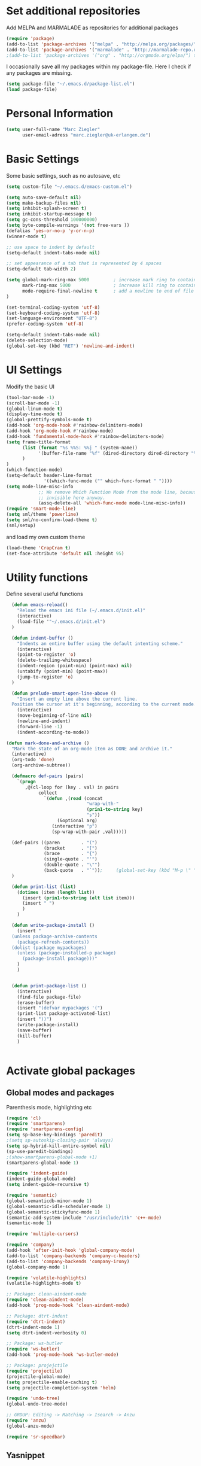 * Set additional repositories
  Add MELPA and MARMALADE as repositories for additional packages
  #+BEGIN_SRC emacs-lisp
    (require 'package)
    (add-to-list 'package-archives '("melpa" . "http://melpa.org/packages/"))
    (add-to-list 'package-archives '("marmalade" . "http://marmalade-repo.org/packages/"))
    ;(add-to-list 'package-archives '("org" . "http://orgmode.org/elpa/") t)

  #+END_SRC
  I occasionally save all my packages within my package-file. Here I check if any packages are missing.
  #+BEGIN_SRC emacs-lisp
    (setq package-file "~/.emacs.d/package-list.el")
    (load package-file)
  #+END_SRC

* Personal Information
  #+BEGIN_SRC emacs-lisp
    (setq user-full-name "Marc Ziegler"
          user-email-adress "marc.ziegler@uk-erlangen.de")
  #+END_SRC
* Basic Settings
  Some basic settings, such as no autosave, etc
  #+BEGIN_SRC emacs-lisp
    (setq custom-file "~/.emacs.d/emacs-custom.el")

    (setq auto-save-default nil)
    (setq make-backup-files nil)
    (setq inhibit-splash-screen t)
    (setq inhibit-startup-message t)
    (setq gc-cons-threshold 100000000)
    (setq byte-compile-warnings '(not free-vars ))
    (defalias 'yes-or-no-p 'y-or-n-p)
    (winner-mode t)

    ;; use space to indent by default
    (setq-default indent-tabs-mode nil)

    ;; set appearance of a tab that is represented by 4 spaces
    (setq-default tab-width 2)

    (setq global-mark-ring-max 5000         ; increase mark ring to contains 5000 entries
          mark-ring-max 5000                ; increase kill ring to contains 5000 entries
          mode-require-final-newline t      ; add a newline to end of file
    )

    (set-terminal-coding-system 'utf-8)
    (set-keyboard-coding-system 'utf-8)
    (set-language-environment "UTF-8")
    (prefer-coding-system 'utf-8)

    (setq-default indent-tabs-mode nil)
    (delete-selection-mode)
    (global-set-key (kbd "RET") 'newline-and-indent)

  #+END_SRC

* UI Settings
  Modify the basic UI
  #+BEGIN_SRC emacs-lisp
    (tool-bar-mode -1)
    (scroll-bar-mode -1)
    (global-linum-mode t)
    (display-time-mode t)
    (global-prettify-symbols-mode t)
    (add-hook 'org-mode-hook #'rainbow-delimiters-mode)
    (add-hook 'org-mode-hook #'rainbow-mode)
    (add-hook 'fundamental-mode-hook #'rainbow-delimiters-mode)
    (setq frame-title-format
          (list (format "%s %%S: %%j " (system-name))
                '(buffer-file-name "%f" (dired-directory dired-directory "%b"))
          )
    )
    (which-function-mode)
    (setq-default header-line-format
                  '((which-func-mode ("" which-func-format " "))))
    (setq mode-line-misc-info
                ;; We remove Which Function Mode from the mode line, because it's mostly
                ;; invisible here anyway.
                (assq-delete-all 'which-func-mode mode-line-misc-info))
    (require 'smart-mode-line)
    (setq sml/theme 'powerline)
    (setq sml/no-confirm-load-theme t)
    (sml/setup)    

  #+END_SRC
  and load my own custom theme
  #+BEGIN_SRC emacs-lisp
    (load-theme 'CrapCram t)
    (set-face-attribute 'default nil :height 95)

  #+END_SRC

* Utility functions
  Define several useful functions
  #+BEGIN_SRC emacs-lisp
      (defun emacs-reload()
        "Reload the emacs ini file (~/.emacs.d/init.el)"
        (interactive)
        (load-file '"~/.emacs.d/init.el")
      )

      (defun indent-buffer ()
        "Indents an entire buffer using the default intenting scheme."
        (interactive)
        (point-to-register 'o)
        (delete-trailing-whitespace)
        (indent-region (point-min) (point-max) nil)
        (untabify (point-min) (point-max))
        (jump-to-register 'o)
      )

      (defun prelude-smart-open-line-above ()
        "Insert an empty line above the current line.
      Position the cursor at it's beginning, according to the current mode."
        (interactive)
        (move-beginning-of-line nil)
        (newline-and-indent)
        (forward-line -1)
        (indent-according-to-mode))

    (defun mark-done-and-archive ()
      "Mark the state of an org-mode item as DONE and archive it."
      (interactive)
      (org-todo 'done)
      (org-archive-subtree))

      (defmacro def-pairs (pairs)
        `(progn
           ,@(cl-loop for (key . val) in pairs
                collect
                  `(defun ,(read (concat
                                  "wrap-with-"
                                  (prin1-to-string key)
                                  "s"))
                       (&optional arg)
                     (interactive "p")
                     (sp-wrap-with-pair ,val)))))

      (def-pairs ((paren        . "(")
                  (bracket      . "[")
                  (brace        . "{")
                  (single-quote . "'")
                  (double-quote . "\"")
                  (back-quote   . "`"));     (global-set-key (kbd "M-p \" ") 'wrap-with-double-quotes)
      )

      (defun print-list (list)
        (dotimes (item (length list))
          (insert (prin1-to-string (elt list item)))
          (insert " ")
          )
        )

      (defun write-package-install ()
        (insert "
      (unless package-archive-contents
        (package-refresh-contents))
      (dolist (package mypackages)
        (unless (package-installed-p package)
          (package-install package)))"
        )
        )


      (defun print-package-list ()
        (interactive)
        (find-file package-file)
        (erase-buffer)
        (insert "(defvar mypackages '(")
        (print-list package-activated-list)
        (insert "))")
        (write-package-install)
        (save-buffer)
        (kill-buffer)
        )


  #+END_SRC

* Activate global packages
** Global modes and packages
   Parenthesis mode, highlighting etc
   #+BEGIN_SRC emacs-lisp
     (require 'cl)
     (require 'smartparens)
     (require 'smartparens-config)
     (setq sp-base-key-bindings 'paredit)
     ;(setq sp-autoskip-closing-pair 'always)
     (setq sp-hybrid-kill-entire-symbol nil)
     (sp-use-paredit-bindings)
     ;(show-smartparens-global-mode +1)
     (smartparens-global-mode 1)

     (require 'indent-guide)
     (indent-guide-global-mode)
     (setq indent-guide-recursive t)

     (require 'semantic)
     (global-semanticdb-minor-mode 1)
     (global-semantic-idle-scheduler-mode 1)
     (global-semantic-stickyfunc-mode 1)
     (semantic-add-system-include "/usr/include/itk" 'c++-mode)
     (semantic-mode 1)

     (require 'multiple-cursors)

     (require 'company)
     (add-hook 'after-init-hook 'global-company-mode)
     (add-to-list 'company-backends 'company-c-headers)
     (add-to-list 'company-backends 'company-irony)
     (global-company-mode 1)

     (require 'volatile-highlights)
     (volatile-highlights-mode t)

     ;; Package: clean-aindent-mode
     (require 'clean-aindent-mode)
     (add-hook 'prog-mode-hook 'clean-aindent-mode)

     ;; Package: dtrt-indent
     (require 'dtrt-indent)
     (dtrt-indent-mode 1)
     (setq dtrt-indent-verbosity 0)

     ;; Package: ws-butler
     (require 'ws-butler)
     (add-hook 'prog-mode-hook 'ws-butler-mode)

     ;; Package: projejctile
     (require 'projectile)
     (projectile-global-mode)
     (setq projectile-enable-caching t)
     (setq projectile-completion-system 'helm)

     (require 'undo-tree)
     (global-undo-tree-mode)

     ;; GROUP: Editing -> Matching -> Isearch -> Anzu
     (require 'anzu)
     (global-anzu-mode)

     (require 'sr-speedbar)
   #+END_SRC
** Yasnippet
   Additional Yasnippet stuff
   #+BEGIN_SRC emacs-lisp

      (require 'yasnippet)
      (yas-global-mode 1)

      ;; Jump to end of snippet definition
      (define-key yas-keymap (kbd "<return>") 'yas/exit-all-snippets)

      ;; Inter-field navigation
      (defun yas/goto-end-of-active-field ()
        (interactive)
        (let* ((snippet (car (yas--snippets-at-point)))
               (position (yas--field-end (yas--snippet-active-field snippet))))
          (if (= (point) position)
              (move-end-of-line 1)
            (goto-char position))))

      (defun yas/goto-start-of-active-field ()
        (interactive)
        (let* ((snippet (car (yas--snippets-at-point)))
               (position (yas--field-start (yas--snippet-active-field snippet))))
          (if (= (point) position)
              (move-beginning-of-line 1)
            (goto-char position))))

      (define-key yas-keymap (kbd "C-e") 'yas/goto-end-of-active-field)
      (define-key yas-keymap (kbd "C-a") 'yas/goto-start-of-active-field)
      ;; (define-key yas-minor-mode-map [(tab)] nil)
      ;; (define-key yas-minor-mode-map (kbd "TAB") nil)
      ;; (define-key yas-minor-mode-map (kbd "C-<tab>") 'yas-expand)
      ;; No dropdowns please, yas
      (setq yas-prompt-functions '(yas/ido-prompt yas/completing-prompt))

      ;; No need to be so verbose
      (setq yas-verbosity 1)

      ;; Wrap around region
      (setq yas-wrap-around-region t)
   #+END_SRC
** Helm setup
   My setup of helm
   #+BEGIN_SRC emacs-lisp
   (require 'helm)
   (require 'helm-config)
   (require 'helm-google)
   (require 'helm-flycheck)
   (require 'helm-flyspell)
   (require 'helm-company)
     (defvar helm-alive-p)
     (when (executable-find "curl")
       (setq helm-google-suggest-use-curl-p t))

     (setq helm-split-window-in-side-p           t ; open helm buffer inside current window, not occupy whole other window
           helm-move-to-line-cycle-in-source     t ; move to end or beginning of source when reaching top or bottom of source.
           helm-ff-search-library-in-sexp        t ; search for library in `require' and `declare-function' sexp.
           helm-scroll-amount                    8 ; scroll 8 lines other window using M-<next>/M-<prior>
           helm-ff-file-name-history-use-recentf t)

     (helm-autoresize-mode t)

     (setq helm-apropos-fuzzy-match t)
     (setq helm-buffers-fuzzy-matching t
           helm-recentf-fuzzy-match    t)
     (setq helm-semantic-fuzzy-match t
           helm-imenu-fuzzy-match    t)


     ;; Enable helm-gtags-mode
     (require 'helm-gtags)

     (setq
      helm-gtags-ignore-case t
      helm-gtags-auto-update t
      helm-gtags-use-input-at-cursor t
      helm-gtags-pulse-at-cursor t
      helm-gtags-prefix-key "\C-cg"
      helm-gtags-suggested-key-mapping t
      )

     (add-hook 'dired-mode-hook 'helm-gtags-mode)
     (add-hook 'eshell-mode-hook 'helm-gtags-mode)
     (add-hook 'c-mode-hook 'helm-gtags-mode)
     (add-hook 'c++-mode-hook 'helm-gtags-mode)

     (require 'helm-grep)

     (helm-mode 1)

   #+END_SRC
*** Helm Keybindings
    #+BEGIN_SRC emacs-lisp

(define-key helm-gtags-mode-map (kbd "C-c g a") 'helm-gtags-tags-in-this-function)
(define-key helm-gtags-mode-map (kbd "C-j") 'helm-gtags-select)
(define-key helm-gtags-mode-map (kbd "M-.") 'helm-gtags-dwim)
(define-key helm-gtags-mode-map (kbd "M-,") 'helm-gtags-pop-stack)
(define-key helm-gtags-mode-map (kbd "C-c <") 'helm-gtags-previous-history)
(define-key helm-gtags-mode-map (kbd "C-c >") 'helm-gtags-next-history)

(define-key helm-map (kbd "<tab>") 'helm-execute-persistent-action) ; rebihnd tab to do persistent action
(define-key helm-map (kbd "C-i") 'helm-execute-persistent-action) ; make TAB works in terminal
(define-key helm-map (kbd "C-z")  'helm-select-action) ; list actions using C-z

(define-key helm-grep-mode-map (kbd "<return>")  'helm-grep-mode-jump-other-window)
(define-key helm-grep-mode-map (kbd "n")  'helm-grep-mode-jump-other-window-forward)
(define-key helm-grep-mode-map (kbd "p")  'helm-grep-mode-jump-other-window-backward)

    #+END_SRC
** Magit
   #+BEGIN_SRC emacs-lisp
     (require 'magit)
   #+END_SRC
* Programming Stuff
  We add modes for several programming languages and local keybindings
** C++-MODE
   #+BEGIN_SRC emacs-lisp
     ;; setup GDB
     (setq gdb-many-windows t ;; use gdb-many-windows by default
           gdb-show-main t  ;; Non-nil means display source file containing the main routine at startup
     )
     (setq
      c-default-style "linux"
     )
     (defun my-c-mode-common-hook ()
       ;; my customizations for all of c-mode and related modes
       (require 'ede)
       (global-ede-mode)
       (hs-minor-mode)
       (setq flycheck-checker 'c/c++-gcc)
       (flycheck-mode)
       (rainbow-mode)
       (rainbow-delimiters-mode)
       (turn-on-auto-fill)
       (global-set-key [f6] 'run-cfile)
       (global-set-key [C-c C-y] 'uncomment-region)
       (irony-mode)
     )

     (add-hook 'c-mode-common-hook   'my-c-mode-common-hook)
     (add-hook 'c++-mode-hook 'irony-mode)
     (add-hook 'c-mode-hook 'irony-mode)
     (add-hook 'objc-mode-hook 'irony-mode)

   #+END_SRC
** R-mode
   #+BEGIN_SRC emacs-lisp
     (add-hook 'R-mode-hook #'rainbow-delimiters-mode)
     (add-hook 'R-mode-hook #'rainbow-mode)
   #+END_SRC
** MATLAB MODE
   #+BEGIN_SRC emacs-lisp
(add-hook 'matlab-mode-hook 'auto-complete-mode)
(add-hook 'matlab-mode-hook #'rainbow-delimiters-mode)
(add-to-list 'auto-mode-alist '("\\.m$" . matlab-mode))
   #+END_SRC

** JULIA MODE
   #+BEGIN_SRC emacs-lisp
(add-hook 'julia-mode-hook #'rainbow-delimiters-mode)
(add-to-list 'auto-mode-alist '("\\.jl$" . julia-mode))
   #+END_SRC

** LISP MODE
   #+BEGIN_SRC emacs-lisp
     (add-hook 'lisp-mode-hook #'rainbow-delimiters-mode)
     (add-to-list 'company-backends 'company-elisp)
     (add-to-list 'auto-mode-alist '("\\.el$" . lisp-interaction-mode))
   #+END_SRC

** GNUPLOT MODE
   #+BEGIN_SRC emacs-lisp
     (autoload 'gnuplot-mode "gnuplot" "gnuplot major mode" t)
     (autoload 'gnuplot-make-buffer "gnuplot" "open a buffer in gnuplot mode" t)

     (add-to-list 'auto-mode-alist '("\\.gnu$" . gnuplot-mode))
     (add-to-list 'auto-mode-alist '("\\.plt$" . gnuplot-mode))

     (add-hook 'gnuplot-mode-hook
               (lambda () (local-set-key (kbd "C-c C-c") 'gnuplot-run-buffer)))
     (add-hook 'gnuplot-mode-hook #'rainbow-delimiters-mode)
     (add-hook 'gnuplot-mode-hook #'rainbow-mode)
   #+END_SRC

** BASH MODE
   #+BEGIN_SRC emacs-lisp
(add-hook 'shell-script-mode-hook #'rainbow-delimiters-mode)
(add-hook 'shell-script-mode-hook #'rainbow-mode)
(add-hook 'sh-mode-hook #'rainbow-delimiters-mode)
(add-hook 'sh-mode-hook #'rainbow-mode)
   #+END_SRC

** AUCTEX
   Everything that corresponds to latex
   #+BEGIN_SRC emacs-lisp
     (require 'company-auctex)
     (company-auctex-init)
     (setq-default TeX-engine 'xetex)
     (setq latex-run-command "xelatex --shell-escape")
     (setq-default TeX-PDF-mode t)
     (setq-default TeX-master nil)
     (add-hook 'TeX-mode-hook
               (lambda ()
           (flyspell-mode 1)
                 (TeX-fold-mode 1)
                 (add-hook 'find-file-hook 'TeX-fold-buffer t t)
           (local-set-key [C-tab] 'TeX-complete-symbol)
           (local-set-key [C-c C-g] 'TeX-kill-job)
           )
         )

     (add-to-list 'auto-mode-alist '("\\.tex$" . TeX-mode))
     (add-to-list 'auto-mode-alist '("\\.sty$" . TeX-mode))

     (TeX-add-style-hook
      "latex"
      (lambda ()
        (LaTeX-add-environments
         '("frame" LaTeX-env-contents))))

     (add-hook 'LaTeX-mode-hook 'turn-on-auto-fill)
     (add-hook 'LaTeX-mode-hook
           (lambda()
             (local-set-key [C-tab] 'TeX-complete-symbol)))
     (require 'auto-dictionary)
     (add-hook 'flyspell-mode-hook (lambda () (auto-dictionary-mode 1)))
     (add-hook 'TeX-mode-hook #'rainbow-delimiters-mode)
     (add-hook 'TeX-mode-hook #'rainbow-mode)
     (setq TeX-view-program-selection
        (quote
         (((output-dvi style-pstricks)
           "dvips and gv")
          (output-dvi "xdvi")
          (output-pdf "Okular")
          (output-html "xdg-open"))))
     (setq LaTeX-command-style (quote (("" "%(PDF)%(latex) --shell-escape %S%(PDFout)"))))

   #+END_SRC

** SQL
   #+BEGIN_SRC emacs-lisp
    (add-to-list 'auto-mode-alist '("\\.sql$" . sql-mode))
   #+END_SRC
* ORG-MODE
** My org-mode setup
   #+BEGIN_SRC emacs-lisp
    (require 'ox-reveal)
    (require 'ox-twbs)
;;    (require 'org-contacts)
    (setq org-directory "/home/zieglemc/Stuff/ToDo")

    (defun org-file-path (filename)
      "Return the absolute adress of an org file, given its relative name"
      (interactive)
      (concat (file-name-as-directory org-directory) filename)
      )

    (setq org-archive-location
          (concat (org-file-path "archive.org") "::* From %s" ))

    (setq org-reveal-root "file:///home/zieglemc/src/reveal.js-master/js/reveal.js")
    (add-to-list 'auto-mode-alist '("\\.org$" . org-mode))
    (add-to-list 'auto-mode-alist '("\\.todo$" . org-mode))

    (setq org-hide-leading-stars t)
    (setq org-ellipsis " ↷")
    (require 'org-bullets)
    (add-hook 'org-mode-hook (lambda () (org-bullets-mode 1)))


    (setq org-src-fontify-natively t)
    (setq org-src-tab-acts-natively t)

    (setq org-agenda-custom-commands
          '(("W" agenda "" ((org-agenda-ndays 21)))))

    (setq org-agenda-files (quote ("~/Stuff/ToDo/agenda.org" "~/Stuff/ToDo/worktime.org" "~/Stuff/ToDo/todo.org" "~/Stuff/ToDo/ideas.org" "~/Stuff/ToDo/to-read.org")))

    (setq org-agenda-files `(
              ,(org-file-path "worktime.org")
              ,(org-file-path "todo.org")
              ,(org-file-path "ideas.org")
              ,(org-file-path "to-read.org")
              ,(org-file-path "agenda.org")
              ,(org-file-path "contacts.org")))

    (define-key global-map "\C-c\C-x\C-s" 'mark-done-and-archive)

    (setq org-log-done 'time)

    (org-babel-do-load-languages 'org-babel-load-languages
                                 '((emacs-lisp . t) (ruby . t) (gnuplot . t) ))
    (setq org-confirm-babel-evaluate nil)

   #+END_SRC
** Org mode capture templates
   #+BEGIN_SRC emacs-lisp
    (setq org-capture-templates
          '(
            ("t" "Todo"
             entry
             (file (org-file-path "todo.org")))
            ("i" "Ideas"
             entry
             (file (org-file-path "ideas.org")))
            ("r" "To Read"
             checkitem
             (file (org-file-path "to-read.org")))
            ("h" "How-To"
             entry
             (file (org-file-path "how-to.org")))
            ))
  ;; (add-to-list 'org-capture-templates
  ;;              '("c" "Contacts" entry (file (org-file-path "contacts.org"))
  ;;                "* %(org-contacts-template-name)
  ;; :PROPERTIES:
  ;; :EMAIL: %(org-contacts-template-email)
  ;; :END:"))

   #+END_SRC
* Global Keybindings
** Personal keybindings
   #+BEGIN_SRC emacs-lisp
     ;; PACKAGE: comment-dwim-2
     (global-set-key (kbd "M-;") 'comment-dwim-2)
     (global-set-key (kbd "M-%") 'anzu-query-replace)
     (global-set-key (kbd "C-M-%") 'anzu-query-replace-regexp)
     (global-set-key (kbd "M-o") 'prelude-smart-open-line)
     (global-set-key (kbd "<f12>") 'eval-buffer)
     (global-set-key (kbd "<f5>") (lambda ()
                                    (interactive)
                                    (setq-local compilation-read-command nil)
                                    (call-interactively 'compile)))
     (fset 'make_newline
           [?\C-e tab return])
     (global-set-key (kbd "C-<return>") 'make_newline)
     (global-set-key "\C-x\\" 'indent-buffer)
     (global-set-key (kbd "RET") 'newline-and-indent)  ; automatically indent when press RET
     (global-set-key (kbd "C-<tab>") 'company-complete)
     (define-key global-map (kbd "C-.") 'company-files)
     (global-set-key (kbd "C-!") 'repeat)
     (global-set-key (kbd "C-x g") 'magit-status)

     (global-set-key (kbd "M-g <left>") 'windmove-left)
     (global-set-key (kbd "M-g <right>") 'windmove-right)
     (global-set-key (kbd "M-g <up>") 'windmove-up)
     (global-set-key (kbd "M-g <down>") 'windmove-down)
     (global-set-key (kbd "M-g <prior>") 'winner-undo)
     (global-set-key (kbd "M-g <next>") 'winner-redo)
     (define-key winner-mode-map (kbd "C-c <left>") nil)
     (define-key winner-mode-map (kbd "C-c <right>") nil)

     ;; smartparens bindings
     (global-set-key (kbd "M-p a") 'sp-beginning-of-sexp)
     (global-set-key (kbd "M-p e") 'sp-end-of-sexp)
     (global-set-key (kbd "M-p <down>") 'sp-down-sexp)
     (global-set-key (kbd "M-p <up>") 'sp-up-sexp)
     (global-set-key (kbd "M-p f") 'sp-forward-sexp)
     (global-set-key (kbd "M-p b") 'sp-backward-sexp)
     (global-set-key (kbd "M-p n") 'sp-next-sexp)
     (global-set-key (kbd "M-p r") 'sp-rewrap-sexp)
     (global-set-key (kbd "M-p <left>") 'sp-backward-slurp-sexp)
     (global-set-key (kbd "M-p <right>") 'sp-forward-slurp-sexp)
     (global-set-key (kbd "M-p C-<left>") 'sp-backward-barf-sexp)
     (global-set-key (kbd "M-p C-<right>") 'sp-previous-barf-sexp)
     (define-key smartparens-mode-map (kbd "C-<left>") nil)
     (define-key smartparens-mode-map (kbd "C-<right>") nil)
     (global-set-key (kbd "M-p t") 'sp-transpose-sexp)
     (global-set-key (kbd "M-p k") 'sp-kill-sexp)
     (global-set-key (kbd "M-p ( ")  'wrap-with-parens)
     (global-set-key (kbd "M-p [ ")  'wrap-with-brackets)
     (global-set-key (kbd "M-p { ")  'wrap-with-braces)
     (global-set-key (kbd "M-p ' ")  'wrap-with-single-quotes)
     (global-set-key (kbd "M-p _ ")  'wrap-with-underscores)
     (global-set-key (kbd "M-p ` ")  'wrap-with-back-quotes)
     (global-set-key (kbd "M-p d") 'sp-unwrap-sexp)

     ;; multiple cursors
     (global-set-key (kbd "M-n <right>") 'mc/mark-next-like-this)
     (global-set-key (kbd "M-n <left>") 'mc/mark-previous-like-this)
     (global-set-key (kbd "M-n C-<right>") 'mc/skip-to-next-like-this)
     (global-set-key (kbd "M-n C-<left>") 'mc/skip-to-previous-like-this)
     (global-set-key (kbd "M-n <") 'mc/unmark-next-like-this)
     (global-set-key (kbd "M-n >") 'mc/unmark-previous-like-this)
     (global-set-key (kbd "M-n a") 'mc/mark-all-like-this)

     ;; sr-speedbar
     (global-set-key (kbd "M-g f") 'sr-speedbar-toggle)
   #+END_SRC
** Global Helm Keybindings
   #+BEGIN_SRC emacs-lisp
;; The default "C-x c" is quite close to "C-x C-c", which quits Emacs.
;; Changed to "C-c h". Note: We must set "C-c h" globally, because we
;; cannot change `helm-command-prefix-key' once `helm-config' is loaded.
(global-set-key (kbd "C-c h") 'helm-command-prefix)
(global-unset-key (kbd "C-x c"))

(global-set-key (kbd "M-x") 'helm-M-x)
(global-set-key (kbd "M-y") 'helm-show-kill-ring)
;(global-set-key (kbd "C-x b") 'helm-mini)
(global-set-key (kbd "C-x b") 'switch-to-buffer)
(global-set-key (kbd "C-x C-f") 'helm-find-files)
(global-set-key (kbd "C-h SPC") 'helm-all-mark-rings)
(global-set-key (kbd "C-c h o") 'helm-occur)

(global-set-key (kbd "C-c h C-c w") 'helm-wikipedia-suggest)

(global-set-key (kbd "C-c h x") 'helm-register)
;; (global-set-key (kbd "C-x r j") 'jump-to-register)

(define-key 'help-command (kbd "C-f") 'helm-apropos)
(define-key 'help-command (kbd "r") 'helm-info-emacs)
(define-key 'help-command (kbd "C-l") 'helm-locate-library)

(global-set-key (kbd "C-c h") 'helm-command-prefix)
(global-unset-key (kbd "C-x c"))

   #+END_SRC
** Global Org Keybindings
   #+BEGIN_SRC emacs-lisp
     (global-set-key "\C-cl" 'org-store-link)
     (global-set-key "\C-ca" 'org-agenda)
     (global-set-key "\C-cc" 'org-capture)
     (global-set-key "\C-cb" 'org-iswitchb)
     (global-set-key (kbd "C-c <left>") 'org-metaleft)
     (global-set-key (kbd "C-c <right>") 'org-metaright)
     (global-set-key (kbd "C-c <up>") 'org-metaup)
     (global-set-key (kbd "C-c <down>") 'org-metadown)
     (global-set-key (kbd "C-c S-<left>") 'org-metashiftleft)
     (global-set-key (kbd "C-c S-<right>") 'org-metashiftright)
     (global-set-key (kbd "C-c S-<up>") 'org-metashiftup)
     (global-set-key (kbd "C-c S-<down>") 'org-metashiftdown)
   #+END_SRC
** Global GDB/debugging Keybindings
   #+BEGIN_SRC emacs-lisp
     (global-set-key (kbd "<f10>") 'gud-cont)
     (global-set-key (kbd "<f9>") 'gud-step);; equiv matlab step in
     (global-set-key (kbd "<f8>") 'gud-next) ;; equiv matlab step 1
     (global-set-key (kbd "<f7>") 'gud-finish) ;; equiv matlab step out

     ;; this is down here because it destroyes parens matching and coloring
     (global-set-key (kbd "M-p \" ") 'wrap-with-double-quotes)
   #+END_SRC
